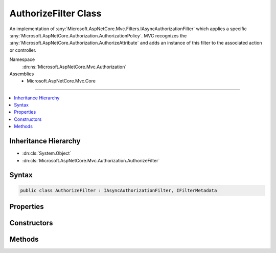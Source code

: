 

AuthorizeFilter Class
=====================






An implementation of :any:`Microsoft.AspNetCore.Mvc.Filters.IAsyncAuthorizationFilter` which applies a specific
:any:`Microsoft.AspNetCore.Authorization.AuthorizationPolicy`\. MVC recognizes the :any:`Microsoft.AspNetCore.Authorization.AuthorizeAttribute` and adds an instance of
this filter to the associated action or controller.


Namespace
    :dn:ns:`Microsoft.AspNetCore.Mvc.Authorization`
Assemblies
    * Microsoft.AspNetCore.Mvc.Core

----

.. contents::
   :local:



Inheritance Hierarchy
---------------------


* :dn:cls:`System.Object`
* :dn:cls:`Microsoft.AspNetCore.Mvc.Authorization.AuthorizeFilter`








Syntax
------

.. code-block:: csharp

    public class AuthorizeFilter : IAsyncAuthorizationFilter, IFilterMetadata








.. dn:class:: Microsoft.AspNetCore.Mvc.Authorization.AuthorizeFilter
    :hidden:

.. dn:class:: Microsoft.AspNetCore.Mvc.Authorization.AuthorizeFilter

Properties
----------

.. dn:class:: Microsoft.AspNetCore.Mvc.Authorization.AuthorizeFilter
    :noindex:
    :hidden:

    
    .. dn:property:: Microsoft.AspNetCore.Mvc.Authorization.AuthorizeFilter.Policy
    
        
    
        
        Gets the authorization policy to be used.
    
        
        :rtype: Microsoft.AspNetCore.Authorization.AuthorizationPolicy
    
        
        .. code-block:: csharp
    
            public AuthorizationPolicy Policy
            {
                get;
            }
    

Constructors
------------

.. dn:class:: Microsoft.AspNetCore.Mvc.Authorization.AuthorizeFilter
    :noindex:
    :hidden:

    
    .. dn:constructor:: Microsoft.AspNetCore.Mvc.Authorization.AuthorizeFilter.AuthorizeFilter(Microsoft.AspNetCore.Authorization.AuthorizationPolicy)
    
        
    
        
        Initialize a new :any:`Microsoft.AspNetCore.Mvc.Authorization.AuthorizeFilter` instance.
    
        
    
        
        :param policy: Authorization policy to be used.
        
        :type policy: Microsoft.AspNetCore.Authorization.AuthorizationPolicy
    
        
        .. code-block:: csharp
    
            public AuthorizeFilter(AuthorizationPolicy policy)
    

Methods
-------

.. dn:class:: Microsoft.AspNetCore.Mvc.Authorization.AuthorizeFilter
    :noindex:
    :hidden:

    
    .. dn:method:: Microsoft.AspNetCore.Mvc.Authorization.AuthorizeFilter.OnAuthorizationAsync(Microsoft.AspNetCore.Mvc.Filters.AuthorizationFilterContext)
    
        
    
        
        :type context: Microsoft.AspNetCore.Mvc.Filters.AuthorizationFilterContext
        :rtype: System.Threading.Tasks.Task
    
        
        .. code-block:: csharp
    
            public virtual Task OnAuthorizationAsync(AuthorizationFilterContext context)
    

